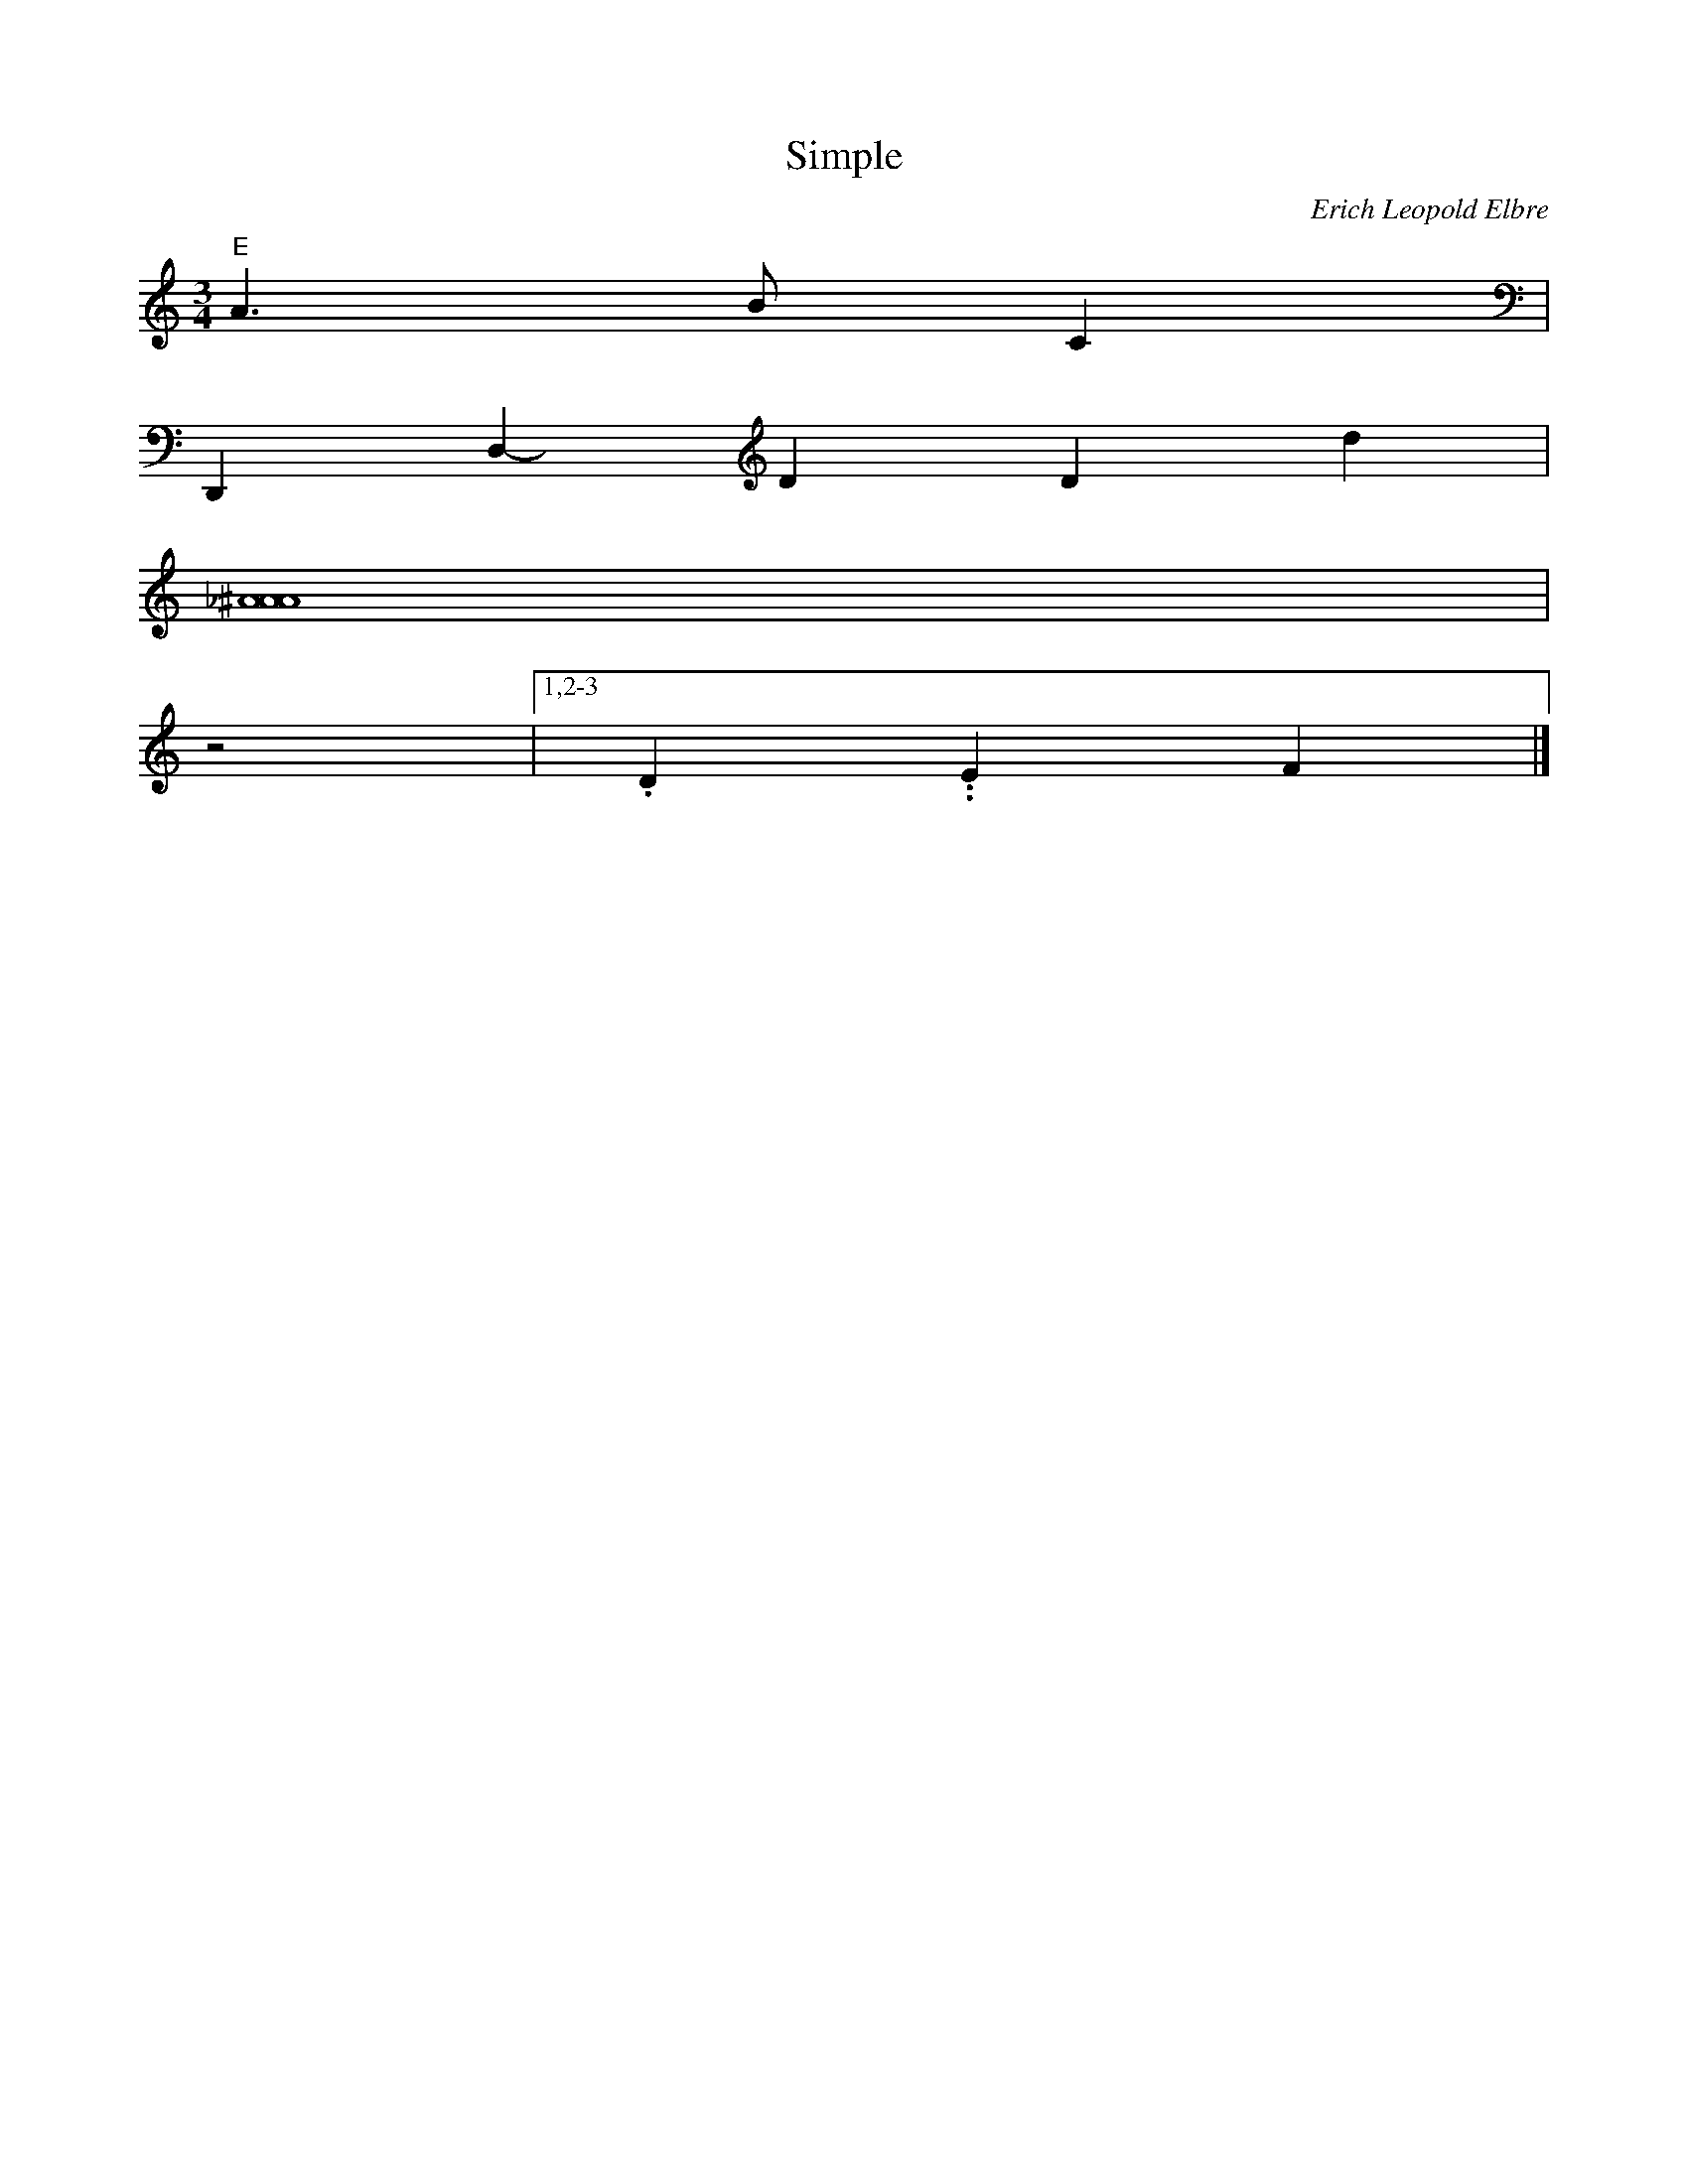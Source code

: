 X: 1
T: Simple
M: 3/4
L: 1/4
C: Erich Leopold Elbre
H: 12 märts 1981
K: C octave=-1
[L:1/4] "E" a>bc |
D,D-D'dd' |
[a_a^a]4 |
z2 |[1,2-3 .d..ef |]